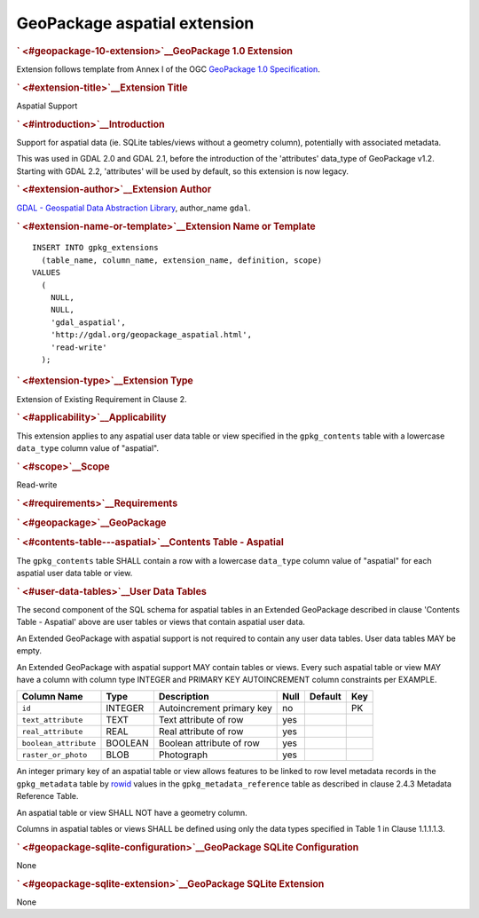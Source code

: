 .. _vector.aspatial:

GeoPackage aspatial extension
=============================

.. container:: page

   .. container:: previewPage

      .. container:: announce md
         :name: readme

         .. rubric:: ` <#geopackage-10-extension>`__\ GeoPackage 1.0
            Extension
            :name: geopackage-1.0-extension

         Extension follows template from Annex I of the OGC `GeoPackage
         1.0 Specification <http://www.geopackage.org/>`__.

         .. rubric:: ` <#extension-title>`__\ Extension Title
            :name: extension-title

         Aspatial Support

         .. rubric:: ` <#introduction>`__\ Introduction
            :name: introduction

         Support for aspatial data (ie. SQLite tables/views without a
         geometry column), potentially with associated metadata.

         This was used in GDAL 2.0 and GDAL 2.1, before the introduction
         of the 'attributes' data_type of GeoPackage v1.2. Starting with
         GDAL 2.2, 'attributes' will be used by default, so this
         extension is now legacy.

         .. rubric:: ` <#extension-author>`__\ Extension Author
            :name: extension-author

         `GDAL - Geospatial Data Abstraction
         Library <http://gdal.org>`__, author_name ``gdal``.

         .. rubric:: ` <#extension-name-or-template>`__\ Extension Name
            or Template
            :name: extension-name-or-template

         .. container:: highlight highlight-SQL

            ::

               INSERT INTO gpkg_extensions
                 (table_name, column_name, extension_name, definition, scope)
               VALUES
                 (
                   NULL,
                   NULL,
                   'gdal_aspatial',
                   'http://gdal.org/geopackage_aspatial.html',
                   'read-write'
                 );

         .. rubric:: ` <#extension-type>`__\ Extension Type
            :name: extension-type

         Extension of Existing Requirement in Clause 2.

         .. rubric:: ` <#applicability>`__\ Applicability
            :name: applicability

         This extension applies to any aspatial user data table or view
         specified in the ``gpkg_contents`` table with a lowercase
         ``data_type`` column value of "aspatial".

         .. rubric:: ` <#scope>`__\ Scope
            :name: scope

         Read-write

         .. rubric:: ` <#requirements>`__\ Requirements
            :name: requirements

         .. rubric:: ` <#geopackage>`__\ GeoPackage
            :name: geopackage

         .. rubric:: ` <#contents-table---aspatial>`__\ Contents Table -
            Aspatial
            :name: contents-table---aspatial

         The ``gpkg_contents`` table SHALL contain a row with a
         lowercase ``data_type`` column value of "aspatial" for each
         aspatial user data table or view.

         .. rubric:: ` <#user-data-tables>`__\ User Data Tables
            :name: user-data-tables

         The second component of the SQL schema for aspatial tables in
         an Extended GeoPackage described in clause 'Contents Table -
         Aspatial' above are user tables or views that contain aspatial
         user data.

         An Extended GeoPackage with aspatial support is not required to
         contain any user data tables. User data tables MAY be empty.

         An Extended GeoPackage with aspatial support MAY contain tables
         or views. Every such aspatial table or view MAY have a column
         with column type INTEGER and PRIMARY KEY AUTOINCREMENT column
         constraints per EXAMPLE.

         ===================== ======= ========================= ==== ======= ===
         Column Name           Type    Description               Null Default Key
         ===================== ======= ========================= ==== ======= ===
         ``id``                INTEGER Autoincrement primary key no           PK
         ``text_attribute``    TEXT    Text attribute of row     yes         
         ``real_attribute``    REAL    Real attribute of row     yes         
         ``boolean_attribute`` BOOLEAN Boolean attribute of row  yes         
         ``raster_or_photo``   BLOB    Photograph                yes         
         ===================== ======= ========================= ==== ======= ===

         An integer primary key of an aspatial table or view allows
         features to be linked to row level metadata records in the
         ``gpkg_metadata`` table by
         `rowid <http://www.sqlite.org/lang_createtable.html#rowid>`__
         values in the ``gpkg_metadata_reference`` table as described in
         clause 2.4.3 Metadata Reference Table.

         An aspatial table or view SHALL NOT have a geometry column.

         Columns in aspatial tables or views SHALL be defined using only
         the data types specified in Table 1 in Clause 1.1.1.1.3.

         .. rubric:: ` <#geopackage-sqlite-configuration>`__\ GeoPackage
            SQLite Configuration
            :name: geopackage-sqlite-configuration

         None

         .. rubric:: ` <#geopackage-sqlite-extension>`__\ GeoPackage
            SQLite Extension
            :name: geopackage-sqlite-extension

         None
